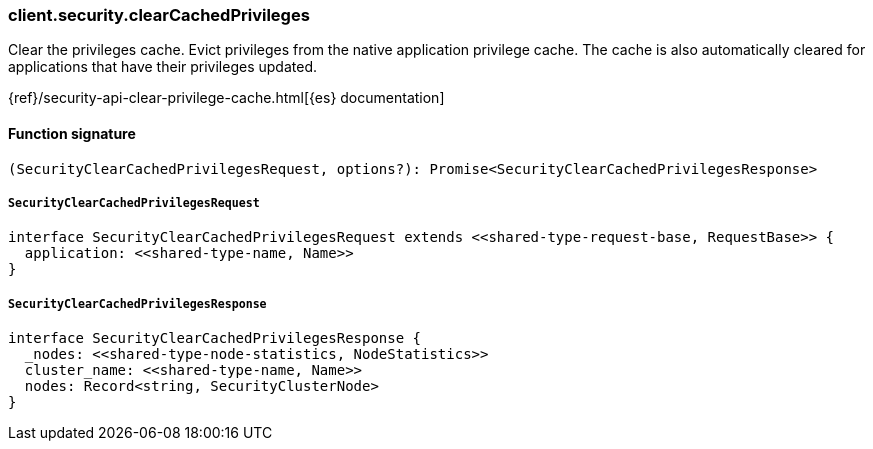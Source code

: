 [[reference-security-clear_cached_privileges]]

////////
===========================================================================================================================
||                                                                                                                       ||
||                                                                                                                       ||
||                                                                                                                       ||
||        ██████╗ ███████╗ █████╗ ██████╗ ███╗   ███╗███████╗                                                            ||
||        ██╔══██╗██╔════╝██╔══██╗██╔══██╗████╗ ████║██╔════╝                                                            ||
||        ██████╔╝█████╗  ███████║██║  ██║██╔████╔██║█████╗                                                              ||
||        ██╔══██╗██╔══╝  ██╔══██║██║  ██║██║╚██╔╝██║██╔══╝                                                              ||
||        ██║  ██║███████╗██║  ██║██████╔╝██║ ╚═╝ ██║███████╗                                                            ||
||        ╚═╝  ╚═╝╚══════╝╚═╝  ╚═╝╚═════╝ ╚═╝     ╚═╝╚══════╝                                                            ||
||                                                                                                                       ||
||                                                                                                                       ||
||    This file is autogenerated, DO NOT send pull requests that changes this file directly.                             ||
||    You should update the script that does the generation, which can be found in:                                      ||
||    https://github.com/elastic/elastic-client-generator-js                                                             ||
||                                                                                                                       ||
||    You can run the script with the following command:                                                                 ||
||       npm run elasticsearch -- --version <version>                                                                    ||
||                                                                                                                       ||
||                                                                                                                       ||
||                                                                                                                       ||
===========================================================================================================================
////////

[discrete]
=== client.security.clearCachedPrivileges

Clear the privileges cache. Evict privileges from the native application privilege cache. The cache is also automatically cleared for applications that have their privileges updated.

{ref}/security-api-clear-privilege-cache.html[{es} documentation]

[discrete]
==== Function signature

[source,ts]
----
(SecurityClearCachedPrivilegesRequest, options?): Promise<SecurityClearCachedPrivilegesResponse>
----

[discrete]
===== `SecurityClearCachedPrivilegesRequest`

[source,ts]
----
interface SecurityClearCachedPrivilegesRequest extends <<shared-type-request-base, RequestBase>> {
  application: <<shared-type-name, Name>>
}
----

[discrete]
===== `SecurityClearCachedPrivilegesResponse`

[source,ts]
----
interface SecurityClearCachedPrivilegesResponse {
  _nodes: <<shared-type-node-statistics, NodeStatistics>>
  cluster_name: <<shared-type-name, Name>>
  nodes: Record<string, SecurityClusterNode>
}
----

